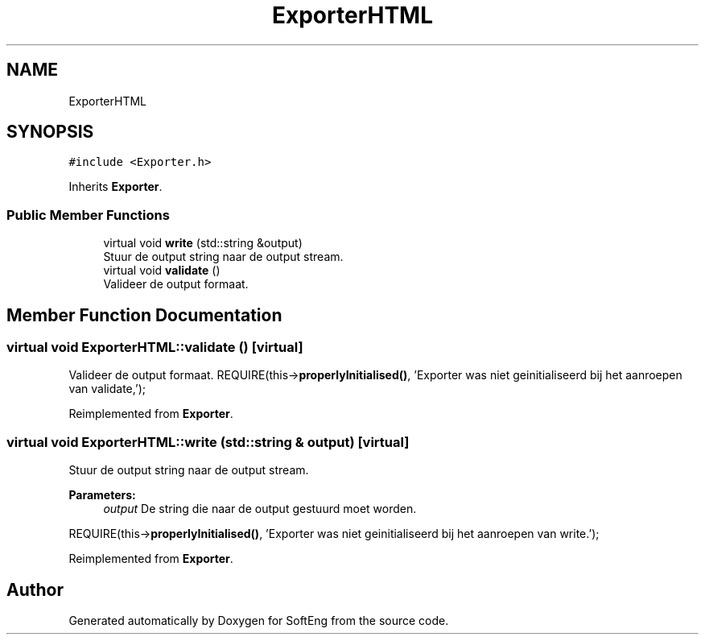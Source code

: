 .TH "ExporterHTML" 3 "Thu Mar 9 2017" "SoftEng" \" -*- nroff -*-
.ad l
.nh
.SH NAME
ExporterHTML
.SH SYNOPSIS
.br
.PP
.PP
\fC#include <Exporter\&.h>\fP
.PP
Inherits \fBExporter\fP\&.
.SS "Public Member Functions"

.in +1c
.ti -1c
.RI "virtual void \fBwrite\fP (std::string &output)"
.br
.RI "Stuur de output string naar de output stream\&. "
.ti -1c
.RI "virtual void \fBvalidate\fP ()"
.br
.RI "Valideer de output formaat\&. "
.in -1c
.SH "Member Function Documentation"
.PP 
.SS "virtual void ExporterHTML::validate ()\fC [virtual]\fP"

.PP
Valideer de output formaat\&. REQUIRE(this->\fBproperlyInitialised()\fP, 'Exporter was niet geinitialiseerd bij het aanroepen van validate,');
.br

.PP
Reimplemented from \fBExporter\fP\&.
.SS "virtual void ExporterHTML::write (std::string & output)\fC [virtual]\fP"

.PP
Stuur de output string naar de output stream\&. 
.PP
\fBParameters:\fP
.RS 4
\fIoutput\fP De string die naar de output gestuurd moet worden\&.
.RE
.PP
REQUIRE(this->\fBproperlyInitialised()\fP, 'Exporter was niet geinitialiseerd bij het aanroepen van write\&.');
.br

.PP
Reimplemented from \fBExporter\fP\&.

.SH "Author"
.PP 
Generated automatically by Doxygen for SoftEng from the source code\&.
